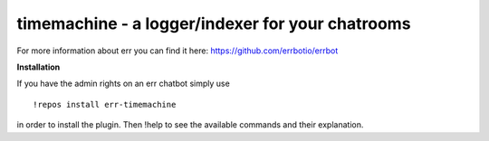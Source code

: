 timemachine - a logger/indexer for your chatrooms
=================================================

For more information about err you can find it here: https://github.com/errbotio/errbot

**Installation**

If you have the admin rights on an err chatbot simply use
::
    !repos install err-timemachine

in order to install the plugin.
Then !help to see the available commands and their explanation.
